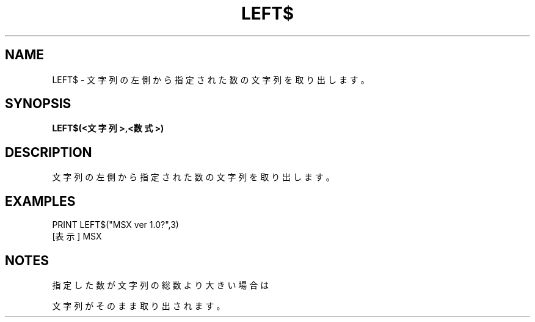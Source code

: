 .TH "LEFT$" "1" "2025-05-29" "MSX-BASIC" "User Commands"
.SH NAME
LEFT$ \- 文字列の左側から指定された数の文字列を取り出します。

.SH SYNOPSIS
.B LEFT$(<文字列>,<数式>)

.SH DESCRIPTION
.PP
文字列の左側から指定された数の文字列を取り出します。

.SH EXAMPLES
.PP
PRINT LEFT$("MSX ver 1.0?",3)
 [表示] MSX

.SH NOTES
.PP
.PP
指定した数が文字列の総数より大きい場合は
.PP
文字列がそのまま取り出されます。